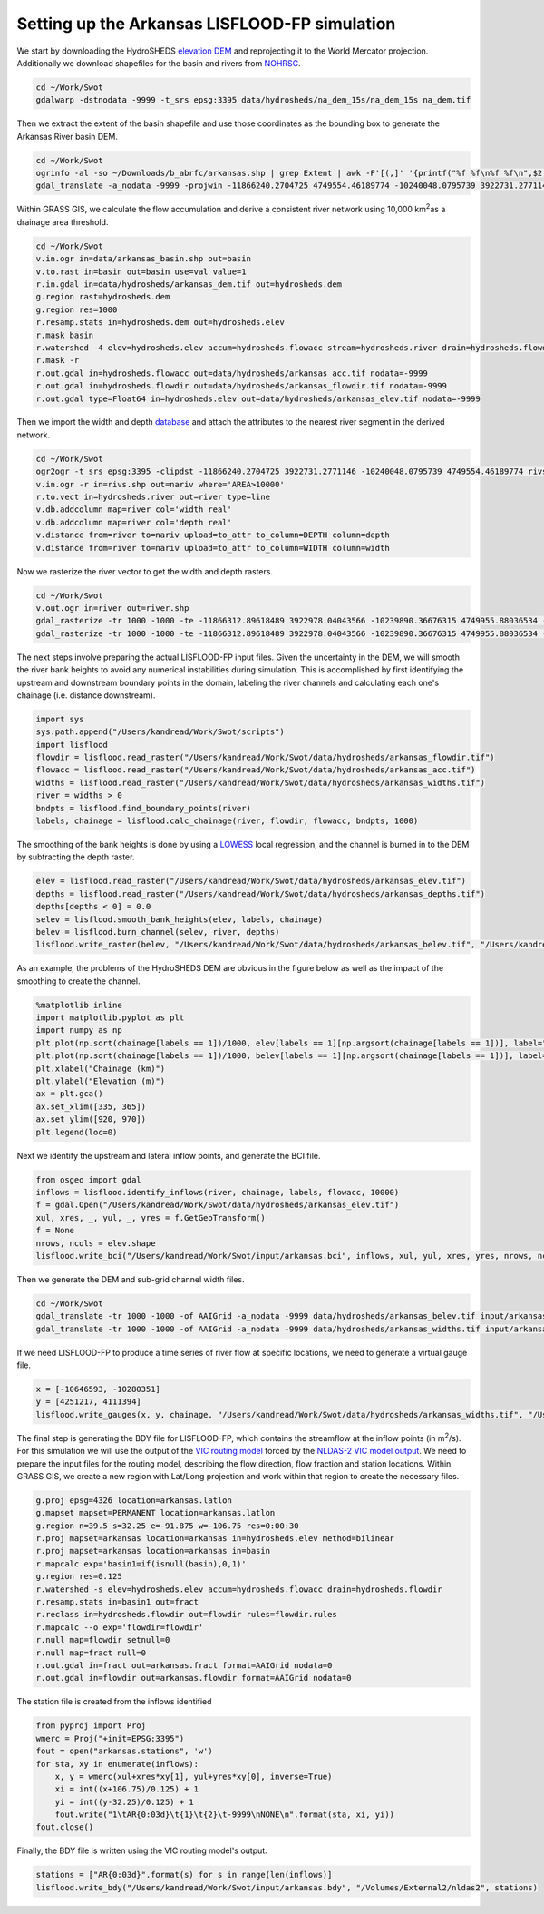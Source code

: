 .. title: Setting up the LISFLOOD-FP Arkansas simulation
.. slug: Setting-up-the-LISFLOOD-FP-Arkansas-simulation
.. date: 2016-12-27 13:43:00
.. tags: lisflood, swot
.. link: 
.. description: Work related to the SWOT satellite mission
.. type: text
.. author: Kostas Andreadis

Setting up the Arkansas LISFLOOD-FP simulation
------------------------------------------------

We start by downloading the HydroSHEDS `elevation DEM <http://earlywarning.usgs.gov/hydrodata/sa_30s_zip_grid/na_dem_30s_grid.zip>`_ and reprojecting it to the World Mercator projection. Additionally we download shapefiles for the basin and rivers from `NOHRSC <http://www.nohrsc.noaa.gov/gisdatasets/>`_.

.. TEASER_END

.. code:: shell

    cd ~/Work/Swot
    gdalwarp -dstnodata -9999 -t_srs epsg:3395 data/hydrosheds/na_dem_15s/na_dem_15s na_dem.tif

Then we extract the extent of the basin shapefile and use those coordinates as the bounding box to generate the Arkansas River basin DEM.

.. code:: shell

    cd ~/Work/Swot
    ogrinfo -al -so ~/Downloads/b_abrfc/arkansas.shp | grep Extent | awk -F'[(,]' '{printf("%f %f\n%f %f\n",$2,$5,$4,$3)}' | gdaltransform -s_srs epsg:4326 -t_srs epsg:3395 -output_xy
    gdal_translate -a_nodata -9999 -projwin -11866240.2704725 4749554.46189774 -10240048.0795739 3922731.2771146 na_dem.tif data/hydrosheds/arkansas_dem.tif

Within GRASS GIS, we calculate the flow accumulation and derive a consistent river network using 10,000 km\ :sup:`2`\ as a drainage area threshold.

.. code:: shell

    cd ~/Work/Swot
    v.in.ogr in=data/arkansas_basin.shp out=basin
    v.to.rast in=basin out=basin use=val value=1
    r.in.gdal in=data/hydrosheds/arkansas_dem.tif out=hydrosheds.dem
    g.region rast=hydrosheds.dem
    g.region res=1000
    r.resamp.stats in=hydrosheds.dem out=hydrosheds.elev
    r.mask basin
    r.watershed -4 elev=hydrosheds.elev accum=hydrosheds.flowacc stream=hydrosheds.river drain=hydrosheds.flowdir threshold=10000
    r.mask -r
    r.out.gdal in=hydrosheds.flowacc out=data/hydrosheds/arkansas_acc.tif nodata=-9999
    r.out.gdal in=hydrosheds.flowdir out=data/hydrosheds/arkansas_flowdir.tif nodata=-9999
    r.out.gdal type=Float64 in=hydrosheds.elev out=data/hydrosheds/arkansas_elev.tif nodata=-9999

Then we import the width and depth `database <https://zenodo.org/record/61758#.WF8A57YrKRs>`_ and attach the attributes to the nearest river segment in the derived network.

.. code:: shell

    cd ~/Work/Swot
    ogr2ogr -t_srs epsg:3395 -clipdst -11866240.2704725 3922731.2771146 -10240048.0795739 4749554.46189774 rivs.shp data/hydrosheds/nariv.shp
    v.in.ogr -r in=rivs.shp out=nariv where='AREA>10000'
    r.to.vect in=hydrosheds.river out=river type=line
    v.db.addcolumn map=river col='width real'
    v.db.addcolumn map=river col='depth real'
    v.distance from=river to=nariv upload=to_attr to_column=DEPTH column=depth
    v.distance from=river to=nariv upload=to_attr to_column=WIDTH column=width

Now we rasterize the river vector to get the width and depth rasters.

.. code:: shell

    cd ~/Work/Swot
    v.out.ogr in=river out=river.shp
    gdal_rasterize -tr 1000 -1000 -te -11866312.89618489 3922978.04043566 -10239890.36676315 4749955.88036534 -a_srs epsg:3395 -a width river.shp data/hydrosheds/arkansas_widths.tif
    gdal_rasterize -tr 1000 -1000 -te -11866312.89618489 3922978.04043566 -10239890.36676315 4749955.88036534 -a_srs epsg:3395 -a depth river.shp data/hydrosheds/arkansas_depths.tif

The next steps involve preparing the actual LISFLOOD-FP input files. Given the uncertainty in the DEM, we will smooth the river bank heights to avoid any numerical instabilities during simulation. 
This is accomplished by first identifying the upstream and downstream boundary points in the domain, labeling the river channels and calculating each one's chainage (i.e. distance downstream). 

.. code:: ipython

    import sys
    sys.path.append("/Users/kandread/Work/Swot/scripts")
    import lisflood
    flowdir = lisflood.read_raster("/Users/kandread/Work/Swot/data/hydrosheds/arkansas_flowdir.tif")
    flowacc = lisflood.read_raster("/Users/kandread/Work/Swot/data/hydrosheds/arkansas_acc.tif")
    widths = lisflood.read_raster("/Users/kandread/Work/Swot/data/hydrosheds/arkansas_widths.tif")
    river = widths > 0
    bndpts = lisflood.find_boundary_points(river)
    labels, chainage = lisflood.calc_chainage(river, flowdir, flowacc, bndpts, 1000)

The smoothing of the bank heights is done by using a `LOWESS <http://statsmodels.sourceforge.net/devel/generated/statsmodels.nonparametric.smoothers_lowess.lowess.html>`_ local regression, and the channel is burned in to the DEM by subtracting the depth raster.

.. code:: ipython

    elev = lisflood.read_raster("/Users/kandread/Work/Swot/data/hydrosheds/arkansas_elev.tif")
    depths = lisflood.read_raster("/Users/kandread/Work/Swot/data/hydrosheds/arkansas_depths.tif")
    depths[depths < 0] = 0.0
    selev = lisflood.smooth_bank_heights(elev, labels, chainage)
    belev = lisflood.burn_channel(selev, river, depths)
    lisflood.write_raster(belev, "/Users/kandread/Work/Swot/data/hydrosheds/arkansas_belev.tif", "/Users/kandread/Work/Swot/data/hydrosheds/arkansas_elev.tif")

As an example, the problems of the HydroSHEDS DEM are obvious in the figure below as well as the impact of the smoothing to create the channel.

.. code:: ipython

    %matplotlib inline
    import matplotlib.pyplot as plt
    import numpy as np
    plt.plot(np.sort(chainage[labels == 1])/1000, elev[labels == 1][np.argsort(chainage[labels == 1])], label="HydroSHEDS")
    plt.plot(np.sort(chainage[labels == 1])/1000, belev[labels == 1][np.argsort(chainage[labels == 1])], label="Smoothed")
    plt.xlabel("Chainage (km)")
    plt.ylabel("Elevation (m)")
    ax = plt.gca()
    ax.set_xlim([335, 365])
    ax.set_ylim([920, 970])
    plt.legend(loc=0)

.. image:: /images/banksmooth.png

Next we identify the upstream and lateral inflow points, and generate the BCI file.

.. code:: ipython

    from osgeo import gdal
    inflows = lisflood.identify_inflows(river, chainage, labels, flowacc, 10000)
    f = gdal.Open("/Users/kandread/Work/Swot/data/hydrosheds/arkansas_elev.tif")
    xul, xres, _, yul, _, yres = f.GetGeoTransform()
    f = None
    nrows, ncols = elev.shape
    lisflood.write_bci("/Users/kandread/Work/Swot/input/arkansas.bci", inflows, xul, yul, xres, yres, nrows, ncols)

Then we generate the DEM and sub-grid channel width files.

.. code:: shell

    cd ~/Work/Swot
    gdal_translate -tr 1000 -1000 -of AAIGrid -a_nodata -9999 data/hydrosheds/arkansas_belev.tif input/arkansas.dem
    gdal_translate -tr 1000 -1000 -of AAIGrid -a_nodata -9999 data/hydrosheds/arkansas_widths.tif input/arkansas.width

If we need LISFLOOD-FP to produce a time series of river flow at specific locations, we need to generate a virtual gauge file.

.. code:: ipython

    x = [-10646593, -10280351]
    y = [4251217, 4111394]
    lisflood.write_gauges(x, y, chainage, "/Users/kandread/Work/Swot/data/hydrosheds/arkansas_widths.tif", "/Users/kandread/Work/Swot/input/arkansas.gauge")

The final step is generating the BDY file for LISFLOOD-FP, which contains the streamflow at the inflow points (in m\ :sup:`2`\/s). For this simulation we will use the output of the `VIC routing model <https://github.com/UW-Hydro/VIC_Routing>`_ forced by the `NLDAS-2 VIC model output <http://ldas.gsfc.nasa.gov/nldas/NLDAS2model.php>`_. We need to prepare the input files for the routing model, describing the flow direction, flow fraction and station locations. 
Within GRASS GIS, we create a new region with Lat/Long projection and work within that region to create the necessary files.

.. code:: shell

    g.proj epsg=4326 location=arkansas.latlon
    g.mapset mapset=PERMANENT location=arkansas.latlon
    g.region n=39.5 s=32.25 e=-91.875 w=-106.75 res=0:00:30
    r.proj mapset=arkansas location=arkansas in=hydrosheds.elev method=bilinear
    r.proj mapset=arkansas location=arkansas in=basin
    r.mapcalc exp='basin1=if(isnull(basin),0,1)'
    g.region res=0.125
    r.watershed -s elev=hydrosheds.elev accum=hydrosheds.flowacc drain=hydrosheds.flowdir
    r.resamp.stats in=basin1 out=fract
    r.reclass in=hydrosheds.flowdir out=flowdir rules=flowdir.rules
    r.mapcalc --o exp='flowdir=flowdir'
    r.null map=flowdir setnull=0
    r.null map=fract null=0
    r.out.gdal in=fract out=arkansas.fract format=AAIGrid nodata=0
    r.out.gdal in=flowdir out=arkansas.flowdir format=AAIGrid nodata=0

The station file is created from the inflows identified

.. code:: ipython

    from pyproj import Proj
    wmerc = Proj("+init=EPSG:3395")
    fout = open("arkansas.stations", 'w')
    for sta, xy in enumerate(inflows):
        x, y = wmerc(xul+xres*xy[1], yul+yres*xy[0], inverse=True)
        xi = int((x+106.75)/0.125) + 1
        yi = int((y-32.25)/0.125) + 1
        fout.write("1\tAR{0:03d}\t{1}\t{2}\t-9999\nNONE\n".format(sta, xi, yi))
    fout.close()

Finally, the BDY file is written using the VIC routing model's output.

.. code:: ipython

    stations = ["AR{0:03d}".format(s) for s in range(len(inflows)]
    lisflood.write_bdy("/Users/kandread/Work/Swot/input/arkansas.bdy", "/Volumes/External2/nldas2", stations)
